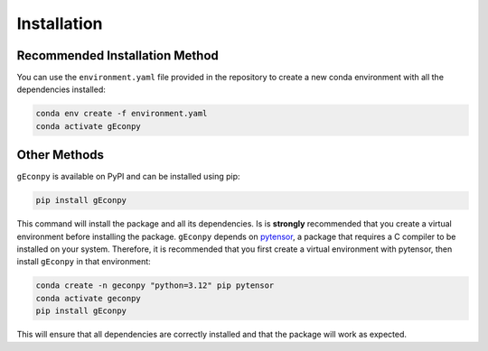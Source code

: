 Installation
============


Recommended Installation Method
*******************************
You can use the ``environment.yaml`` file provided in the repository to create a new conda environment with all the
dependencies installed:

.. code-block:: bash

    conda env create -f environment.yaml
    conda activate gEconpy


Other Methods
*************
``gEconpy`` is available on PyPI and can be installed using pip:

.. code-block:: bash

    pip install gEconpy

This command will install the package and all its dependencies. Is is **strongly** recommended that you create a
virtual environment before installing the package. ``gEconpy`` depends on `pytensor <https://pytensor.readthedocs.io/en/latest/>`_,
a package that requires a C compiler to be installed on your system. Therefore, it is recommended that you first create a virtual environment with
pytensor, then install ``gEconpy`` in that environment:

.. code-block:: bash

    conda create -n geconpy "python=3.12" pip pytensor
    conda activate geconpy
    pip install gEconpy


This will ensure that all dependencies are correctly installed and that the package will work as expected.
